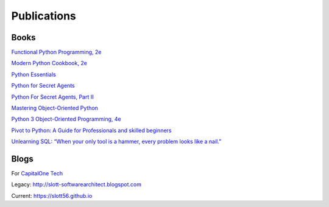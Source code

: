 Publications
============

Books
-----

`Functional Python Programming, 2e <https://www.packtpub.com/product/functional-python-programming-second-edition/9781788627061>`_

`Modern Python Cookbook, 2e <https://www.packtpub.com/product/modern-python-cookbook-second-edition/9781800207455>`_

`Python Essentials <https://www.packtpub.com/product/python-essentials/9781784390341>`_

`Python for Secret Agents <https://www.packtpub.com/hardware-and-creative/python-secret-agents>`_

`Python For Secret Agents, Part II <https://www.packtpub.com/application-development/python-secret-agents-volume-ii>`_

`Mastering Object-Oriented Python <https://www.packtpub.com/product/mastering-object-oriented-python/9781783280971>`_

`Python 3 Object-Oriented Programming, 4e <https://www.packtpub.com/product/python-object-oriented-programming-fourth-edition/9781801077262>`_

`Pivot to Python: A Guide for Professionals and skilled beginners <https://play.google.com/store/books/details/Steven_F_Lott_Pivot_to_Python?id=fQ6IEAAAQBAJ>`_

`Unlearning SQL: “When your only tool is a hammer, every problem looks like a nail.” <https://play.google.com/store/books/details/Steven_F_Lott_Unlearning_SQL?id=23WAEAAAQBAJ>`_

Blogs
-----

For `CapitalOne Tech <https://medium.com/capital-one-tech/search?q=Lott>`_

Legacy: http://slott-softwarearchitect.blogspot.com

Current: https://slott56.github.io
